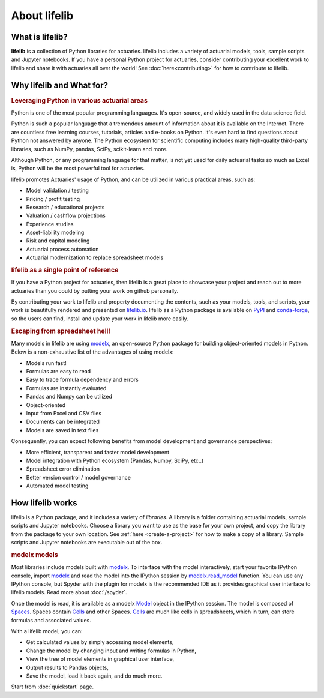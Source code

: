 
About lifelib
=============

.. _what-is-lifelib:

What is lifelib?
----------------

**lifelib** is a collection of Python libraries for actuaries.
lifelib includes a variety of actuarial models, tools,
sample scripts and Jupyter notebooks.
If you have a personal Python project for actuaries,
consider contributing your excellent work to lifelib
and share it with actuaries all over the world!
See :doc:`here<contributing>` for how to contribute to lifelib.


.. _what-for:

Why lifelib and What for?
---------------------------

.. rubric:: Leveraging Python in various actuarial areas

Python is one of the most popular programming languages.
It's open-source, and widely used in the data science field.

Python is such a popular language that a tremendous amount
of information about it is available on the Internet.
There are countless free learning courses, tutorials, articles and e-books on Python.
It's even hard to find questions about Python not answered by anyone.
The Python ecosystem for scientific computing includes
many high-quality third-party libraries, such as NumPy, pandas, SciPy, scikit-learn and more.

Although Python, or any programming language for that matter, is not
yet used for daily actuarial tasks so much as Excel is,
Python will be the most powerful tool for actuaries.

lifelib promotes Actuaries' usage of Python, and
can be utilized in various practical areas, such as:

- Model validation / testing
- Pricing / profit testing
- Research / educational projects
- Valuation / cashflow projections
- Experience studies
- Asset-liability modeling
- Risk and capital modeling
- Actuarial process automation
- Actuarial modernization to replace spreadsheet models

.. rubric:: lifelib as a single point of reference

If you have a Python project for actuaries, then lifelib
is a great place to showcase your project and reach out to more actuaries
than you could by putting your work on github personally.

By contributing your work to lifelib
and property documenting the contents, such as your models, tools, and scripts,
your work is beautifully rendered and presented on `lifelib.io <https://lifelib.io>`_.
lifelib as a Python package is available on `PyPI`_ and `conda-forge`_,
so the users can find, install and update your work in lifelib more easily.

.. _PyPI: https://pypi.org/project/lifelib/
.. _conda-forge: https://anaconda.org/conda-forge/lifelib

.. rubric:: Escaping from spreadsheet hell!

Many models in lifelib are using `modelx`_,
an open-source Python package for building object-oriented models in Python.
Below is a non-exhaustive list of the advantages of using modelx:

* Models run fast!
* Formulas are easy to read
* Easy to trace formula dependency and errors
* Formulas are instantly evaluated
* Pandas and Numpy can be utilized
* Object-oriented
* Input from Excel and CSV files
* Documents can be integrated
* Models are saved in text files

Consequently, you can expect following benefits from
model development and governance perspectives:

- More efficient, transparent and faster model development
- Model integration with Python ecosystem (Pandas, Numpy, SciPy, etc..)
- Spreadsheet error elimination
- Better version control / model governance
- Automated model testing


.. _how-lifelib-works:

How lifelib works
------------------

lifelib is a Python package, and it includes a variety of *libraries*.
A library is a folder containing actuarial models, sample scripts and Jupyter notebooks.
Choose a library you want to use as the base for
your own project, and copy the library from the package
to your own location. See :ref:`here <create-a-project>` for how to make
a copy of a library.
Sample scripts and Jupyter notebooks are executable out of the box.

.. rubric:: modelx models

Most libraries include models built with `modelx`_.
To interface with the model interactively,
start your favorite IPython console, import `modelx`_
and read the model into the IPython session by `modelx.read_model`_ function.
You can use any IPython console, but Spyder with the plugin for modelx
is the recommended IDE as it provides graphical user interface
to lifelib models. Read more about
:doc:`/spyder`.

.. _modelx.read_model: https://docs.modelx.io/en/latest/reference/generated/modelx.read_model.html

Once the model is read, it is available as a modelx `Model`_ object
in the IPython session. The model is composed of `Spaces`_.
Spaces contain `Cells`_ and other Spaces.
`Cells`_ are much like cells in spreadsheets, which in turn, can store
formulas and associated values.

With a lifelib model, you can:

- Get calculated values by simply accessing model elements,
- Change the model by changing input and writing formulas in Python,
- View the tree of model elements in graphical user interface,
- Output results to Pandas objects,
- Save the model, load it back again, and do much more.

Start from :doc:`quickstart` page.


.. _modelx: http://docs.modelx.io
.. _Model: https://docs.modelx.io/en/latest/reference/model.html
.. _Spaces: https://docs.modelx.io/en/latest/reference/space/index.html
.. _Cells: https://docs.modelx.io/en/latest/reference/cells.html
